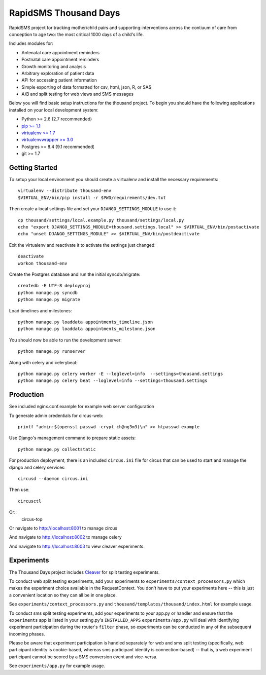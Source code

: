 
RapidSMS Thousand Days
========================
RapidSMS project for tracking mother/child pairs and supporting interventions
across the contiuum of care from conception to age two: the most critical 1000 days
of a child's life.

Includes modules for:

- Antenatal care appointment reminders
- Postnatal care appointment reminders
- Growth monitoring and analysis
- Arbitrary exploration of patient data
- API for accessing patient information
- Simple exporting of data formatted for csv, html, json, R, or SAS
- A/B and split testing for web views and SMS messages


Below you will find basic setup instructions for the thousand
project. To begin you should have the following applications installed on your
local development system:

- Python >= 2.6 (2.7 recommended)
- `pip >= 1.1 <http://www.pip-installer.org/>`_
- `virtualenv >= 1.7 <http://www.virtualenv.org/>`_
- `virtualenvwrapper >= 3.0 <http://pypi.python.org/pypi/virtualenvwrapper>`_
- Postgres >= 8.4 (9.1 recommended)
- git >= 1.7

Getting Started
---------------

To setup your local environment you should create a virtualenv and install the
necessary requirements::

    virtualenv --distribute thousand-env
    $VIRTUAL_ENV/bin/pip install -r $PWD/requirements/dev.txt

Then create a local settings file and set your ``DJANGO_SETTINGS_MODULE`` to use it::

    cp thousand/settings/local.example.py thousand/settings/local.py
    echo "export DJANGO_SETTINGS_MODULE=thousand.settings.local" >> $VIRTUAL_ENV/bin/postactivate
    echo "unset DJANGO_SETTINGS_MODULE" >> $VIRTUAL_ENV/bin/postdeactivate

Exit the virtualenv and reactivate it to activate the settings just changed::

    deactivate
    workon thousand-env

Create the Postgres database and run the initial syncdb/migrate::

    createdb -E UTF-8 deployproj
    python manage.py syncdb
    python manage.py migrate

Load timelines and milestones::

    python manage.py loaddata appointments_timeline.json
    python manage.py loaddata appointments_milestone.json

You should now be able to run the development server::

    python manage.py runserver

Along with celery and celerybeat::

    python manage.py celery worker -E --loglevel=info  --settings=thousand.settings
    python manage.py celery beat --loglevel=info --settings=thousand.settings


Production
----------

See included nginx.conf.example for example web server configuration

To generate admin credentials for circus-web::

    printf "admin:$(openssl passwd -crypt ch@ng3m3)\n" >> htpasswd-example


Use Django's management command to prepare static assets::

    python manage.py collectstatic


For production deployment, there is an included ``circus.ini`` file for circus that can
be used to start and manage the django and celery services::

    circusd --daemon circus.ini


Then use::

    circusctl


Or::
    circus-top


Or navigate to http://localhost:8001 to manage circus

And navigate to http://localhost:8002 to manage celery

And navigate to http://localhost:8003 to view cleaver experiments


Experiments
-----------

The Thousand Days project includes `Cleaver <https://github.com/ryanpetrello/cleaver>`_
for split testing experiments.

To conduct web split testing experiments, add your experiments to ``experiments/context_processors.py``
which makes the experiment choice available in the RequestContext. You don't have to put your
experiments here -- this is just a convenient location so they can all be in one place.


See ``experiments/context_processors.py`` and ``thousand/templates/thousand/index.html`` for example usage.

To conduct sms split testing experiments, add your experiments to your app.py or handler and
ensure that the ``experiments`` app is listed in your setting.py's ``INSTALLED_APPS``
``experiments/app.py`` will deal with identifying experiment participation during the router's
``filter`` phase, so experiments can be conducted in any of the subsequent incoming phases.

Please be aware that experiment participation is handled separately for web and sms
split testing (specifically, web participant identity is cookie-based, whereas sms participant
identity is connection-based) -- that is, a web experiment participant cannot be scored
by a SMS conversion event and vice-versa.

See ``experiments/app.py`` for example usage.
